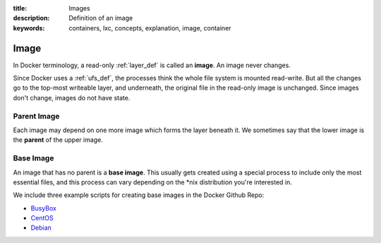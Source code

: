 :title: Images
:description: Definition of an image
:keywords: containers, lxc, concepts, explanation, image, container

.. _image_def:

Image
=====

.. image:: images/docker-filesystems-debian.png

In Docker terminology, a read-only :ref:`layer_def` is called an
**image**. An image never changes. 

Since Docker uses a :ref:`ufs_def`, the processes think the whole file
system is mounted read-write. But all the changes go to the top-most
writeable layer, and underneath, the original file in the read-only
image is unchanged. Since images don't change, images do not have state.

.. image:: images/docker-filesystems-debianrw.png

.. _parent_image_def:

Parent Image
............

.. image:: images/docker-filesystems-multilayer.png

Each image may depend on one more image which forms the layer beneath
it. We sometimes say that the lower image is the **parent** of the
upper image.

.. _base_image_def:

Base Image
..........

An image that has no parent is a **base image**.  This usually gets
created using a special process to include only the most essential
files, and this process can vary depending on the *nix distribution
you're interested in.

We include three example scripts for creating base images in the
Docker Github Repo:

* `BusyBox <https://github.com/dotcloud/docker/blob/master/contrib/mkimage-busybox.sh>`_
* `CentOS
  <https://github.com/dotcloud/docker/blob/master/contrib/mkimage-centos.sh>`_
* `Debian
  <https://github.com/dotcloud/docker/blob/master/contrib/mkimage-debian.sh>`_
